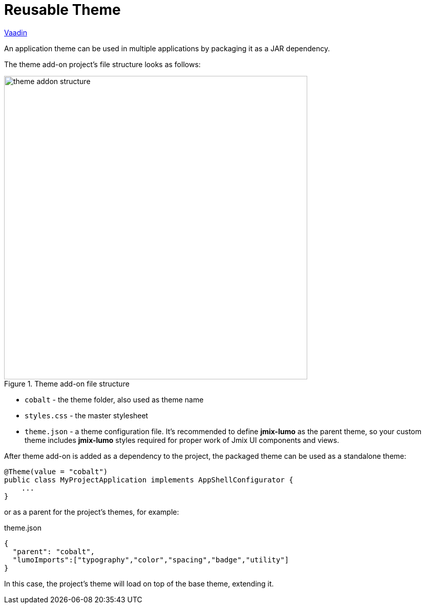= Reusable Theme

++++
<div class="jmix-ui-live-demo-container">
    <a href="https://vaadin.com/docs/latest/styling/advanced/multi-app-themes" class="vaadin-docs-btn" target="_blank">Vaadin</a>
</div>
++++

An application theme can be used in multiple applications by packaging it as a JAR dependency.

The theme add-on project's file structure looks as follows:

.Theme add-on file structure
image::themes/theme-addon-structure.png[align="center", width="592"]

* `cobalt` - the theme folder, also used as theme name
* `styles.css` - the master stylesheet
* `theme.json` - a theme configuration file. It's recommended to define *jmix-lumo* as the parent theme, so your custom theme includes *jmix-lumo* styles required for proper work of Jmix UI components and views.

After theme add-on is added as a dependency to the project, the packaged theme can be used as a standalone theme:

[source,java,indent=0]
----
@Theme(value = "cobalt")
public class MyProjectApplication implements AppShellConfigurator {
    ...
}
----

or as a parent for the project's themes, for example:

[source,json,indent=0]
.theme.json
----
{
  "parent": "cobalt",
  "lumoImports":["typography","color","spacing","badge","utility"]
}
----

In this case, the project's theme will load on top of the base theme, extending it.

